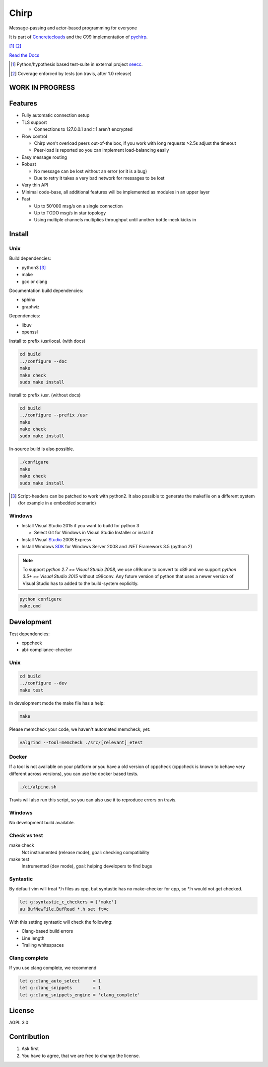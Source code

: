 =====
Chirp
=====

Message-passing and actor-based programming for everyone

It is part of Concreteclouds_ and the C99 implementation of pychirp_.

.. _Concreteclouds: https://concretecloud.github.io/

.. _pychirp: https://github.com/concretecloud/pychirp

|travis| [1]_ |rtd| |coverage| [2]_

.. |travis|  image:: https://travis-ci.org/concretecloud/chirp.svg?branch=master
   :target: https://travis-ci.org/concretecloud/chirp
.. |rtd| image:: https://1042.ch/ganwell/docs-master.svg
   :target: https://1042.ch/chirp/
.. |coverage| image:: https://1042.ch/ganwell/coverage-100.svg

`Read the Docs`_

.. _`Read the Docs`: http://1042.ch/chirp/

.. [1] Python/hypothesis based test-suite in external project seecc_.

.. [2] Coverage enforced by tests (on travis, after 1.0 release)

.. _seecc: https://github.com/concretecloud

WORK IN PROGRESS
================

.. image:: https://graphs.waffle.io/concretecloud/chirp/throughput.svg 
 :target: https://waffle.io/concretecloud/chirp/metrics/throughput 
 :alt: 'Throughput Graph'

Features
========

* Fully automatic connection setup

* TLS support

  * Connections to 127.0.0.1 and ::1 aren't encrypted

* Flow control

  * Chirp won't overload peers out-of-the box, if you work with long requests
    >2.5s adjust the timeout
  * Peer-load is reported so you can implement load-balancing easily

* Easy message routing

* Robust

  * No message can be lost without an error (or it is a bug)
  * Due to retry it takes a very bad network for messages to be lost

* Very thin API

* Minimal code-base, all additional features will be implemented as modules in
  an upper layer

* Fast

  * Up to 50'000 msg/s on a single connection
  * Up to TODO msg/s in star topology
  * Using multiple channels multiplies throughput until another bottle-neck
    kicks in

Install
=======

Unix
----

Build dependencies:

* python3 [3]_

* make

* gcc or clang

Documentation build dependencies:

* sphinx

* graphviz

Dependencies:

* libuv

* openssl


Install to prefix /usr/local. (with docs)

.. code-block:: bash

   cd build
   ../configure --doc
   make
   make check
   sudo make install

Install to prefix /usr. (without docs)

.. code-block:: bash

   cd build
   ../configure --prefix /usr
   make
   make check
   sudo make install

In-source build is also possible.

.. code-block:: bash

   ./configure
   make
   make check
   sudo make install

.. [3] Script-headers can be patched to work with python2. It also possible to generate
   the makefile on a different system (for example in a embedded scenario)

Windows
-------

* Install Visual Studio 2015 if you want to build for python 3

  * Select Git for Windows in Visual Studio Installer or install it

* Install Visual Studio_ 2008 Express

* Install Windows SDK_ for Windows Server 2008 and .NET Framework 3.5 (python 2)

.. _Studio: http://download.microsoft.com/download/E/8/E/E8EEB394-7F42-4963-A2D8-29559B738298/VS2008ExpressWithSP1ENUX1504728.iso

.. _SDK: http://www.microsoft.com/en-us/download/details.aspx?id=24826

.. NOTE::

   To support *python 2.7 == Visual Studio 2008*, we use c99conv to convert to c89
   and we support *python 3.5+ == Visual Studio 2015* without c99conv. Any future
   version of python that uses a newer version of Visual Studio has to added to
   the build-system explicitly.

.. code-block:: bash

   python configure
   make.cmd

Development
===========

Test dependencies:

* cppcheck
* abi-compliance-checker

Unix
----

.. code-block:: bash

   cd build
   ../configure --dev
   make test

In development mode the make file has a help:

.. code-block:: bash

   make

Please memcheck your code, we haven't automated memcheck, yet:

.. code-block:: bash

   valgrind --tool=memcheck ./src/[relevant]_etest

Docker
------

If a tool is not available on your platform or you have a old version of
cppcheck (cppcheck is known to behave very different across versions), you can
use the docker based tests.

.. code-block:: bash

   ./ci/alpine.sh

Travis will also run this script, so you can also use it to reproduce errors on
travis.


Windows
-------

No development build available.

Check vs test
-------------

make check
    Not instrumented (release mode), goal: checking compatibility

make test
    Instrumented (dev mode), goal: helping developers to find bugs


Syntastic
---------

By default vim will treat \*.h files as cpp, but syntastic has no make-checker
for cpp, so \*.h would not get checked.

.. code-block:: bash

   let g:syntastic_c_checkers = ['make']
   au BufNewFile,BufRead *.h set ft=c

With this setting syntastic will check the following:

* Clang-based build errors
* Line length
* Trailing whitespaces

Clang complete
--------------

If you use clang complete, we recommend

.. code-block:: bash

   let g:clang_auto_select     = 1
   let g:clang_snippets        = 1
   let g:clang_snippets_engine = 'clang_complete'

License
=======

AGPL 3.0

Contribution
============

1. Ask first

2. You have to agree, that we are free to change the license.

